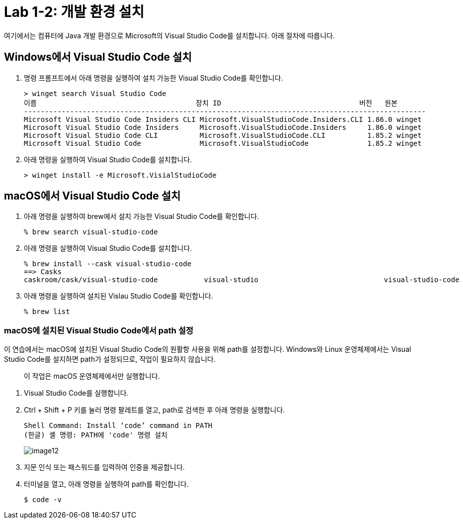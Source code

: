 = Lab 1-2: 개발 환경 설치

여기에서는 컴퓨터에 Java 개발 환경으로 Microsoft의 Visual Studio Code를 설치합니다. 아래 절차에 따릅니다.

== Windows에서 Visual Studio Code 설치

1. 명령 프롬프트에서 아래 명령을 실행하여 설치 가능한 Visual Studio Code를 확인합니다.
+
----
> winget search Visual Studio Code
이름                                      장치 ID                                 버전   원본
------------------------------------------------------------------------------------------------
Microsoft Visual Studio Code Insiders CLI Microsoft.VisualStudioCode.Insiders.CLI 1.86.0 winget
Microsoft Visual Studio Code Insiders     Microsoft.VisualStudioCode.Insiders     1.86.0 winget
Microsoft Visual Studio Code CLI          Microsoft.VisualStudioCode.CLI          1.85.2 winget
Microsoft Visual Studio Code              Microsoft.VisualStudioCode              1.85.2 winget
----
+
2. 아래 명령을 실행하여 Visual Studio Code를 설치합니다.
+
----
> winget install -e Microsoft.VisialStudioCode
----


== macOS에서 Visual Studio Code 설치

1. 아래 명령을 실행하여 brew에서 설치 가능한 Visual Studio Code를 확인합니다.
+
----
% brew search visual-studio-code
----
+
2. 아래 명령을 실행하여 Visual Studio Code를 설치합니다.
+
----
% brew install --cask visual-studio-code
==> Casks
caskroom/cask/visual-studio-code           visual-studio                              visual-studio-code
----
+
3. 아래 명령을 실행하여 설치된 Vislau Studio Code를 확인합니다.
+
----
% brew list
----

=== macOS에 설치된 Visual Studio Code에서 path 설정

이 연습에서는 macOS에 설치된 Visual Studio Code의 원활항 사용을 위해 path를 설정합니다. Windows와 Linux 운영체제에서는 Visual Studio Code를 설지하면 path가 설정되므로, 작업이 필요하지 않습니다.

> 이 작업은 macOS 운영체제에서만 실행합니다.

1. Visual Studio Code를 실행합니다.
2. Ctrl + Shift + P 키를 눌러 명령 팔레트를 열고, path로 검색한 후 아래 명령을 실행합니다.
+
----
Shell Command: Install ‘code’ command in PATH
(한글) 셸 명령: PATH에 'code' 명령 설치
----
+
image:./images/image12.png[]
+
3. 지문 인식 또는 패스워드를 입력하여 인증을 제공합니다.
4. 터미널을 열고, 아래 명령을 실행하여 path를 확인합니다.
+
----
$ code -v
----